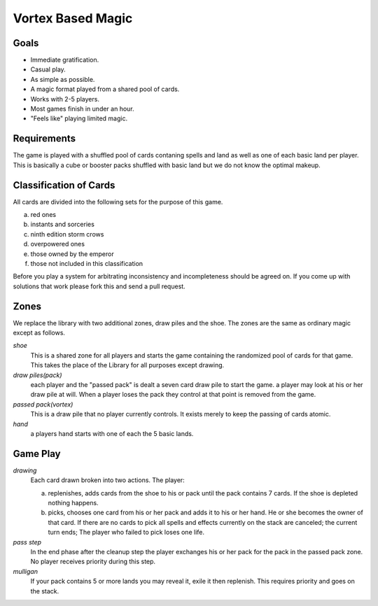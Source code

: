Vortex Based Magic
====================

Goals
________

* Immediate gratification.
* Casual play.
* As simple as possible.
* A magic format played from a shared pool of cards.
* Works with 2-5 players.
* Most games finish in under an hour.
* "Feels like" playing limited magic.

Requirements
_____________

The game is played with a shuffled pool of cards contaning spells and land as well as one of each basic land per player. This is basically a cube or booster packs shuffled with basic land but we do not know the optimal makeup.

Classification of Cards
________________________

All cards are divided into the following sets for the purpose of this game.

a. red ones
b. instants and sorceries
c. ninth edition storm crows
d. overpowered ones
e. those owned by the emperor
f. those not included in this classification

Before you play a system for arbitrating inconsistency and incompleteness should be agreed on. If you come up with solutions that work please fork this and send a pull request.

Zones
_______

We replace the library with two additional zones, draw piles and the shoe. The zones are the same as ordinary magic except as follows.

*shoe*
  This is a shared zone for all players and starts the game containing the randomized pool of cards for that game. This takes the place of the Library for all purposes except drawing.

*draw piles(pack)*
  each player and the "passed pack" is dealt a seven card draw pile to start the game. a player may look at his or her draw pile at will. When a player loses the pack they control at that point is removed from the game.

*passed pack(vortex)*
  This is a draw pile that no player currently controls. It exists merely to keep the passing of cards atomic.

*hand*
  a players hand starts with one of each the 5 basic lands.

Game Play
______________

*drawing*
    Each card drawn broken into two actions. The player:

    a. replenishes, adds cards from the shoe to his or pack until the pack contains 7 cards. If the shoe is depleted nothing happens.
    b. picks, chooses one card from his or her pack and adds it to his or her hand. He or she becomes the owner of that card. If there are no cards to pick all spells and effects currently on the stack are canceled; the current turn ends; The player who failed to pick loses one life.

*pass step*
    In the end phase after the cleanup step the player exchanges his or her pack for the pack in the passed pack zone. No player receives priority during this step.

*mulligan*
  If your pack contains 5 or more lands you may reveal it, exile it then replenish. This requires priority and goes on the stack.

